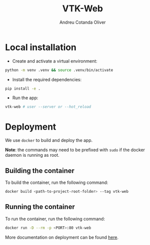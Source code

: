 #+title: VTK-Web
#+author: Andreu Cotanda Oliver
#+options: toc:2

* Local installation

- Create and activate a virtual environment:
#+begin_src sh
python -m venv .venv && source .venv/bin/activate
#+end_src
- Install the required dependencies:
#+begin_src sh
pip install -e .
#+end_src
- Run the app:
#+begin_src sh
vtk-web # user --server or --hot_reload
#+end_src

* Deployment

We use =docker= to build and deploy the app.

*Note*: the commands may need to be prefixed with ~sudo~ if the docker daemon is running as root.

** Building the container

To build the container, run the following command:
#+begin_src sh
docker build <path-to-project-root-folder> --tag vtk-web
#+end_src

** Running the container

To run the container, run the following command:
#+begin_src sh
docker run -D --rm -p <PORT>:80 vtk-web
#+end_src

More documentation on deployment can be found [[file:deploy/README.org][here]].

